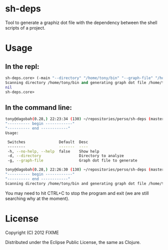* sh-deps

Tool to generate a graphiz dot file with the dependency between the shell scripts of a project.

* Usage

** In the repl:

#+BEGIN_SRC clojure
sh-deps.core> (-main "--directory" "/home/tony/bin" "--graph-file" "/home/tony/graph.dot")
Scanning directory /home/tony/bin and generating graph dot file /home/tony/graph.dot.
nil
sh-deps.core>
#+END_SRC

** In the command line:

#+BEGIN_SRC sh
tony@dagobah(0.28,) 22:23:34 (130) ~/repositories/perso/sh-deps (master) $ lein run --help
"---------- begin ------------"
"---------- end ------------"
Usage:

 Switches               Default  Desc                       
 --------               -------  ----                       
 -h, --no-help, --help  false    Show help                  
 -d, --directory                 Directory to analyze       
 -g, --graph-file                Graph dot file to generate 
#+END_SRC

#+BEGIN_SRC sh
tony@dagobah(0.28,) 22:26:30 (130) ~/repositories/perso/sh-deps (master) $ lein run --directory /home/tony/bin --graph-file /home/tony/graph.dot
"---------- begin ------------"
"---------- end ------------"
Scanning directory /home/tony/bin and generating graph dot file /home/tony/graph.dot .
#+END_SRC

You may need to hit CTRL+C to stop the program and exit (we are still searching why at the moment).

* License

Copyright (C) 2012 FIXME

Distributed under the Eclipse Public License, the same as Clojure.
